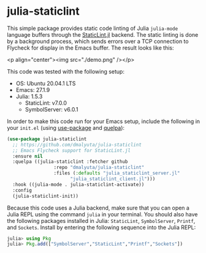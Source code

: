 * julia-staticlint

This simple package provides static code linting of Julia ~julia-mode~ language
buffers through the [[https://github.com/julia-vscode/StaticLint.jl][StaticLint.jl]] backend. The static linting is done by a
background process, which sends errors over a TCP connection to Flycheck for
display in the Emacs buffer. The result looks like this:

<p align="center"><img src="./demo.png" /></p>

This code was tested with the following setup:

- OS: Ubuntu 20.04.1 LTS
- Emacs: 27.1.9
- Julia: 1.5.3
  - StaticLint: v7.0.0
  - SymbolServer: v6.0.1

In order to make this code run for your Emacs setup, include the following in
your ~init.el~ (using [[https://github.com/jwiegley/use-package][use-package]] and [[https://github.com/quelpa/quelpa][quelpa]]):

#+begin_src emacs-lisp
  (use-package julia-staticlint
    ;; https://github.com/dmalyuta/julia-staticlint
    ;; Emacs Flycheck support for StaticLint.jl
    :ensure nil
    :quelpa ((julia-staticlint :fetcher github
			       :repo "dmalyuta/julia-staticlint"
			       :files (:defaults "julia_staticlint_server.jl"
						 "julia_staticlint_client.jl")))
    :hook ((julia-mode . julia-staticlint-activate))
    :config
    (julia-staticlint-init))
#+end_src

Because this code uses a Julia backend, make sure that you can open a Julia
REPL using the command ~julia~ in your terminal. You should also have the
following packages installed in Julia: ~StaticLint~, ~SymbolServer~, ~Printf~,
and ~Sockets~. Install by entering the following sequence into the Julia REPL:

#+begin_src julia
julia> using Pkg
julia> Pkg.add(["SymbolServer","StaticLint","Printf","Sockets"])
#+end_src
